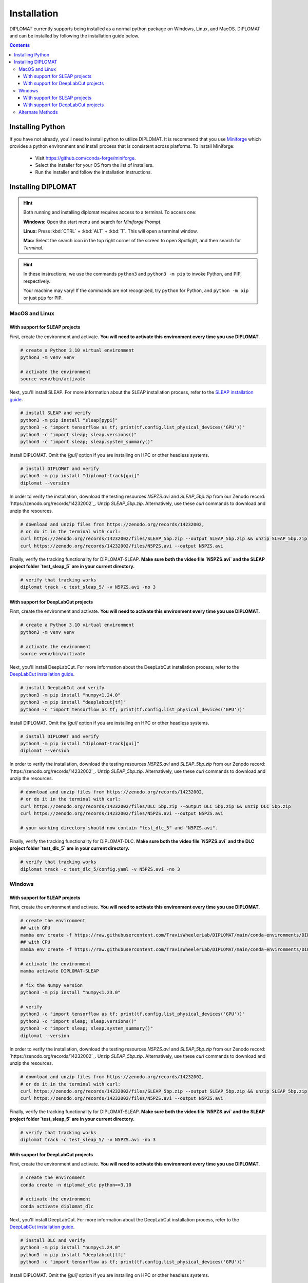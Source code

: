 Installation
============

DIPLOMAT currently supports being installed as a normal python package on Windows, Linux, and MacOS.
DIPLOMAT and can be installed by following the installation guide below.

.. contents:: Contents



Installing Python
-----------------

If you have not already, you'll need to install python to utilize DIPLOMAT. It is recommend that you use
`Miniforge <https://github.com/conda-forge/miniforge>`_ which provides a python environment
and install process that is consistent across platforms. To install Miniforge:

 - Visit `https://github.com/conda-forge/miniforge <https://github.com/conda-forge/miniforge>`_.
 - Select the installer for your OS from the list of installers.
 - Run the installer and follow the installation instructions.

Installing DIPLOMAT
-------------------

.. hint::

    Both running and installing diplomat requires access to a terminal. To access one:

    **Windows:** Open the start menu and search for *Miniforge Prompt*.

    **Linux:** Press :kbd:`CTRL` + :kbd:`ALT` + :kbd:`T`. This will open a terminal window.

    **Mac:** Select the search icon in the top right corner of the screen to open Spotlight, and
    then search for *Terminal*.

.. hint::

    In these instructions, we use the commands ``python3`` and ``python3 -m pip`` to invoke Python, and PIP, respectively.

    Your machine may vary! If the commands are not recognized, try ``python`` for Python, and ``python -m pip`` or just ``pip`` for PIP.

MacOS and Linux
^^^^^^^^^^^^^^^

With support for SLEAP projects
~~~~~~~~~~~~~~~~~~~~~~~~~~~~~~~

First, create the environment and activate.
**You will need to activate this environment every time you use DIPLOMAT.**

.. code-block:: sh

    # create a Python 3.10 virtual environment
    python3 -m venv venv

    # activate the environment
    source venv/bin/activate


Next, you'll install SLEAP.
For more information about the SLEAP installation process, 
refer to the `SLEAP installation guide <https://sleap.ai/installation.html>`_.

.. code-block:: sh

    # install SLEAP and verify
    python3 -m pip install "sleap[pypi]"
    python3 -c "import tensorflow as tf; print(tf.config.list_physical_devices('GPU'))"
    python3 -c "import sleap; sleap.versions()"
    python3 -c "import sleap; sleap.system_summary()"

Install DIPLOMAT. 
Omit the `[gui]` option if you are installing on HPC or other headless systems.

.. code-block:: sh

    # install DIPLOMAT and verify
    python3 -m pip install "diplomat-track[gui]"
    diplomat --version

In order to verify the installation, download the testing resources 
`N5PZS.avi` and `SLEAP_5bp.zip` from our Zenodo record: `https://zenodo.org/records/14232002`_.
Unzip `SLEAP_5bp.zip`. 
Alternatively, use these `curl` commands to download and unzip the resources. 

.. code-block:: sh

    # download and unzip files from https://zenodo.org/records/14232002,
    # or do it in the terminal with curl:
    curl https://zenodo.org/records/14232002/files/SLEAP_5bp.zip --output SLEAP_5bp.zip && unzip SLEAP_5bp.zip
    curl https://zenodo.org/records/14232002/files/N5PZS.avi --output N5PZS.avi

Finally, verify the tracking functionality for DIPLOMAT-SLEAP.
**Make sure both the video file `N5PZS.avi` and the SLEAP project folder `test_sleap_5` are in your current directory.**

.. code-block:: sh

    # verify that tracking works
    diplomat track -c test_sleap_5/ -v N5PZS.avi -no 3

With support for DeepLabCut projects
~~~~~~~~~~~~~~~~~~~~~~~~~~~~~~~~~~~~

First, create the environment and activate.
**You will need to activate this environment every time you use DIPLOMAT.**

.. code-block:: sh

    # create a Python 3.10 virtual environment
    python3 -m venv venv

    # activate the environment
    source venv/bin/activate

Next, you'll install DeepLabCut.
For more information about the DeepLabCut installation process, 
refer to the `DeepLabCut installation guide <https://deeplabcut.github.io/DeepLabCut/README.html>`_.

.. code-block:: sh

    # install DeepLabCut and verify
    python3 -m pip install "numpy<1.24.0"
    python3 -m pip install "deeplabcut[tf]"
    python3 -c "import tensorflow as tf; print(tf.config.list_physical_devices('GPU'))"

Install DIPLOMAT. 
Omit the `[gui]` option if you are installing on HPC or other headless systems.

.. code-block:: sh

    # install DIPLOMAT and verify
    python3 -m pip install "diplomat-track[gui]"
    diplomat --version

In order to verify the installation, download the testing resources 
`N5PZS.avi` and `SLEAP_5bp.zip` from our Zenodo record: `https://zenodo.org/records/14232002`_.
Unzip `SLEAP_5bp.zip`. 
Alternatively, use these `curl` commands to download and unzip the resources. 

.. code-block:: sh

    # download and unzip files from https://zenodo.org/records/14232002,
    # or do it in the terminal with curl:
    curl https://zenodo.org/records/14232002/files/DLC_5bp.zip --output DLC_5bp.zip && unzip DLC_5bp.zip
    curl https://zenodo.org/records/14232002/files/N5PZS.avi --output N5PZS.avi

    # your working directory should now contain "test_dlc_5" and "N5PZS.avi".

Finally, verify the tracking functionality for DIPLOMAT-DLC.
**Make sure both the video file `N5PZS.avi` and the DLC project folder `test_dlc_5` are in your current directory.**

.. code-block:: sh

    # verify that tracking works
    diplomat track -c test_dlc_5/config.yaml -v N5PZS.avi -no 3

Windows
^^^^^^^

With support for SLEAP projects
~~~~~~~~~~~~~~~~~~~~~~~~~~~~~~~

First, create the environment and activate.
**You will need to activate this environment every time you use DIPLOMAT.**

.. code-block:: sh

    # create the environment
    ## with GPU
    mamba env create -f https://raw.githubusercontent.com/TravisWheelerLab/DIPLOMAT/main/conda-environments/DIPLOMAT-SLEAP.yaml
    ## with CPU
    mamba env create -f https://raw.githubusercontent.com/TravisWheelerLab/DIPLOMAT/main/conda-environments/DIPLOMAT-SLEAP-CPU.yaml
    
    # activate the environment
    mamba activate DIPLOMAT-SLEAP

    # fix the Numpy version
    python3 -m pip install "numpy<1.23.0"

    # verify
    python3 -c "import tensorflow as tf; print(tf.config.list_physical_devices('GPU'))"
    python3 -c "import sleap; sleap.versions()"
    python3 -c "import sleap; sleap.system_summary()"
    diplomat --version

In order to verify the installation, download the testing resources 
`N5PZS.avi` and `SLEAP_5bp.zip` from our Zenodo record: `https://zenodo.org/records/14232002`_.
Unzip `SLEAP_5bp.zip`. 
Alternatively, use these `curl` commands to download and unzip the resources. 

.. code-block:: sh

    # download and unzip files from https://zenodo.org/records/14232002,
    # or do it in the terminal with curl:
    curl https://zenodo.org/records/14232002/files/SLEAP_5bp.zip --output SLEAP_5bp.zip && unzip SLEAP_5bp.zip
    curl https://zenodo.org/records/14232002/files/N5PZS.avi --output N5PZS.avi

Finally, verify the tracking functionality for DIPLOMAT-SLEAP.
**Make sure both the video file `N5PZS.avi` and the SLEAP project folder `test_sleap_5` are in your current directory.**

.. code-block:: sh

    # verify that tracking works
    diplomat track -c test_sleap_5/ -v N5PZS.avi -no 3

With support for DeepLabCut projects
~~~~~~~~~~~~~~~~~~~~~~~~~~~~~~~~~~~~

First, create the environment and activate.
**You will need to activate this environment every time you use DIPLOMAT.**

.. code-block:: sh

    # create the environment
    conda create -n diplomat_dlc python==3.10
    
    # activate the environment
    conda activate diplomat_dlc

Next, you'll install DeepLabCut.
For more information about the DeepLabCut installation process, 
refer to the `DeepLabCut installation guide <https://deeplabcut.github.io/DeepLabCut/README.html>`_.

.. code-block:: sh

    # install DLC and verify
    python3 -m pip install "numpy<1.24.0"
    python3 -m pip install "deeplabcut[tf]"
    python3 -c "import tensorflow as tf; print(tf.config.list_physical_devices('GPU'))"

Install DIPLOMAT. 
Omit the `[gui]` option if you are installing on HPC or other headless systems.

.. code-block:: sh

    # install DIPLOMAT and verify
    python3 -m pip install "diplomat-track[gui]"
    diplomat --version

In order to verify the installation, download the testing resources 
`N5PZS.avi` and `SLEAP_5bp.zip` from our Zenodo record: `https://zenodo.org/records/14232002`_.
Unzip `SLEAP_5bp.zip`. 
Alternatively, use these `curl` commands to download and unzip the resources. 

.. code-block:: sh

    # download and unzip files from https://zenodo.org/records/14232002,
    # or do it in the terminal with curl:
    curl https://zenodo.org/records/14232002/files/DLC_5bp.zip --output DLC_5bp.zip && unzip DLC_5bp.zip
    curl https://zenodo.org/records/14232002/files/N5PZS.avi --output N5PZS.avi

    # your working directory should now contain "test_dlc_5" and "N5PZS.avi".

Finally, verify the tracking functionality for DIPLOMAT-DLC.
**Make sure both the video file `N5PZS.avi` and the DLC project folder `test_dlc_5` are in your current directory.**

.. code-block:: sh

    # verify that tracking works
    diplomat track -c test_dlc_5/config.yaml -v N5PZS.avi -no 3

Alternate Methods
^^^^^^^^^^^^^^^^^

If the standard methods do not work, consider installing DIPLOMAT from source with the `developer installation method <advanced_usage.html>`_.
